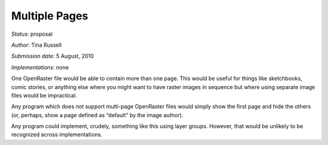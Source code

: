 Multiple Pages
==============

*Status*: proposal

*Author*: Tina Russell

*Submission date*: 5 August, 2010

*Implementations*: none

One OpenRaster file would be able to contain more than one page. This
would be useful for things like sketchbooks, comic stories, or anything
else where you might want to have raster images in sequence but where
using separate image files would be impractical.

Any program which does not support multi-page OpenRaster files would
simply show the first page and hide the others (or, perhaps, show a page
defined as “default” by the image author).

Any program could implement, crudely, something like this using layer
groups. However, that would be unlikely to be recognized across
implementations.
